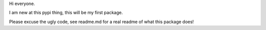 Hi everyone. 

I am new at this pypi thing, this will be my first package.

Please excuse the ugly code, see readme.md for a real readme of what this package does!